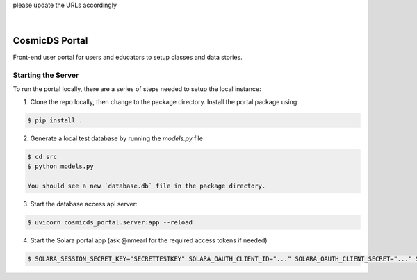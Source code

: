 .. These are examples of badges you might want to add to your README:
please update the URLs accordingly

    .. image:: https://api.cirrus-ci.com/github/<USER>/cosmicds-portal.svg?branch=main
        :alt: Built Status
        :target: https://cirrus-ci.com/github/<USER>/cosmicds-portal
    .. image:: https://readthedocs.org/projects/cosmicds-portal/badge/?version=latest
        :alt: ReadTheDocs
        :target: https://cosmicds-portal.readthedocs.io/en/stable/
    .. image:: https://img.shields.io/coveralls/github/<USER>/cosmicds-portal/main.svg
        :alt: Coveralls
        :target: https://coveralls.io/r/<USER>/cosmicds-portal
    .. image:: https://img.shields.io/pypi/v/cosmicds-portal.svg
        :alt: PyPI-Server
        :target: https://pypi.org/project/cosmicds-portal/
    .. image:: https://img.shields.io/conda/vn/conda-forge/cosmicds-portal.svg
        :alt: Conda-Forge
        :target: https://anaconda.org/conda-forge/cosmicds-portal
    .. image:: https://pepy.tech/badge/cosmicds-portal/month
        :alt: Monthly Downloads
        :target: https://pepy.tech/project/cosmicds-portal
    .. image:: https://img.shields.io/twitter/url/http/shields.io.svg?style=social&label=Twitter
        :alt: Twitter
        :target: https://twitter.com/cosmicds-portal

.. image:: https://img.shields.io/badge/-PyScaffold-005CA0?logo=pyscaffold
    :alt: Project generated with PyScaffold
    :target: https://pyscaffold.org/

|

===============
CosmicDS Portal
===============

Front-end user portal for users and educators to setup classes and data stories.

Starting the Server
===================

To run the portal locally, there are a series of steps needed to setup the local instance:

1. Clone the repo locally, then change to the package directory. Install the portal package using

.. code-block::

   $ pip install .

2. Generate a local test database by running the `models.py` file

.. code-block::

   $ cd src
   $ python models.py

   You should see a new `database.db` file in the package directory.

3. Start the database access api server:

.. code-block::

   $ uvicorn cosmicds_portal.server:app --reload

4. Start the Solara portal app (ask @nmearl for the required access tokens if needed)

.. code-block::

   $ SOLARA_SESSION_SECRET_KEY="SECRETTESTKEY" SOLARA_OAUTH_CLIENT_ID="..." SOLARA_OAUTH_CLIENT_SECRET="..." SOLARA_OAUTH_API_BASE_URL="..." SOLARA_OAUTH_SCOPE="openid profile email" SOLARA_SESSION_HTTPS_ONLY=false solara run cosmicds_portal.pages --port=8865



